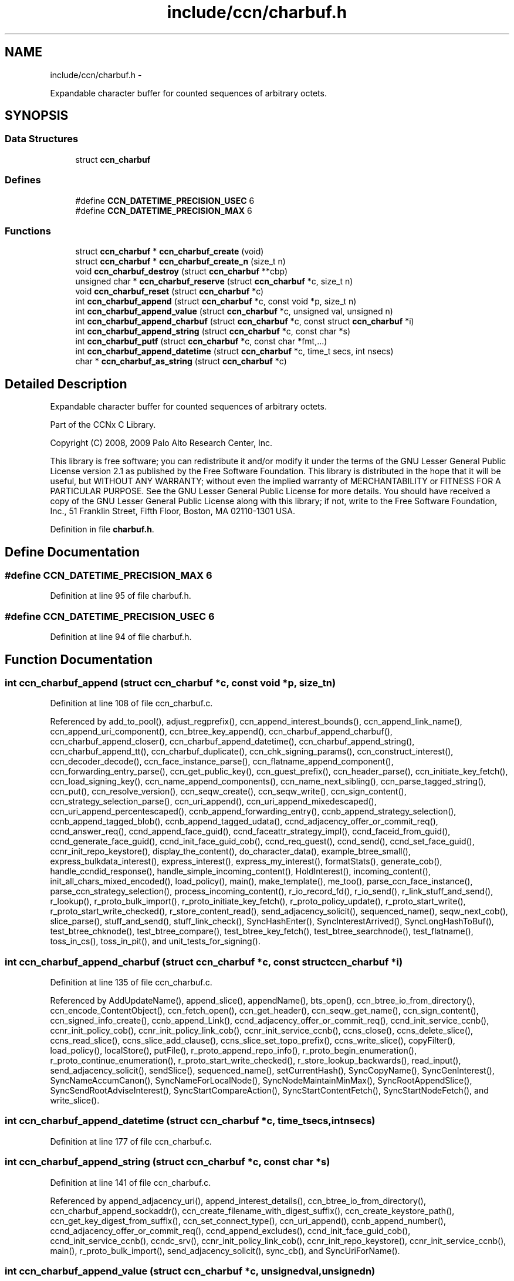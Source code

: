 .TH "include/ccn/charbuf.h" 3 "Tue Apr 1 2014" "Version 0.8.2" "Content-Centric Networking in C" \" -*- nroff -*-
.ad l
.nh
.SH NAME
include/ccn/charbuf.h \- 
.PP
Expandable character buffer for counted sequences of arbitrary octets\&.  

.SH SYNOPSIS
.br
.PP
.SS "Data Structures"

.in +1c
.ti -1c
.RI "struct \fBccn_charbuf\fP"
.br
.in -1c
.SS "Defines"

.in +1c
.ti -1c
.RI "#define \fBCCN_DATETIME_PRECISION_USEC\fP   6"
.br
.ti -1c
.RI "#define \fBCCN_DATETIME_PRECISION_MAX\fP   6"
.br
.in -1c
.SS "Functions"

.in +1c
.ti -1c
.RI "struct \fBccn_charbuf\fP * \fBccn_charbuf_create\fP (void)"
.br
.ti -1c
.RI "struct \fBccn_charbuf\fP * \fBccn_charbuf_create_n\fP (size_t n)"
.br
.ti -1c
.RI "void \fBccn_charbuf_destroy\fP (struct \fBccn_charbuf\fP **cbp)"
.br
.ti -1c
.RI "unsigned char * \fBccn_charbuf_reserve\fP (struct \fBccn_charbuf\fP *c, size_t n)"
.br
.ti -1c
.RI "void \fBccn_charbuf_reset\fP (struct \fBccn_charbuf\fP *c)"
.br
.ti -1c
.RI "int \fBccn_charbuf_append\fP (struct \fBccn_charbuf\fP *c, const void *p, size_t n)"
.br
.ti -1c
.RI "int \fBccn_charbuf_append_value\fP (struct \fBccn_charbuf\fP *c, unsigned val, unsigned n)"
.br
.ti -1c
.RI "int \fBccn_charbuf_append_charbuf\fP (struct \fBccn_charbuf\fP *c, const struct \fBccn_charbuf\fP *i)"
.br
.ti -1c
.RI "int \fBccn_charbuf_append_string\fP (struct \fBccn_charbuf\fP *c, const char *s)"
.br
.ti -1c
.RI "int \fBccn_charbuf_putf\fP (struct \fBccn_charbuf\fP *c, const char *fmt,\&.\&.\&.)"
.br
.ti -1c
.RI "int \fBccn_charbuf_append_datetime\fP (struct \fBccn_charbuf\fP *c, time_t secs, int nsecs)"
.br
.ti -1c
.RI "char * \fBccn_charbuf_as_string\fP (struct \fBccn_charbuf\fP *c)"
.br
.in -1c
.SH "Detailed Description"
.PP 
Expandable character buffer for counted sequences of arbitrary octets\&. 

Part of the CCNx C Library\&.
.PP
Copyright (C) 2008, 2009 Palo Alto Research Center, Inc\&.
.PP
This library is free software; you can redistribute it and/or modify it under the terms of the GNU Lesser General Public License version 2\&.1 as published by the Free Software Foundation\&. This library is distributed in the hope that it will be useful, but WITHOUT ANY WARRANTY; without even the implied warranty of MERCHANTABILITY or FITNESS FOR A PARTICULAR PURPOSE\&. See the GNU Lesser General Public License for more details\&. You should have received a copy of the GNU Lesser General Public License along with this library; if not, write to the Free Software Foundation, Inc\&., 51 Franklin Street, Fifth Floor, Boston, MA 02110-1301 USA\&. 
.PP
Definition in file \fBcharbuf\&.h\fP\&.
.SH "Define Documentation"
.PP 
.SS "#define \fBCCN_DATETIME_PRECISION_MAX\fP   6"
.PP
Definition at line 95 of file charbuf\&.h\&.
.SS "#define \fBCCN_DATETIME_PRECISION_USEC\fP   6"
.PP
Definition at line 94 of file charbuf\&.h\&.
.SH "Function Documentation"
.PP 
.SS "int \fBccn_charbuf_append\fP (struct \fBccn_charbuf\fP *c, const void *p, size_tn)"
.PP
Definition at line 108 of file ccn_charbuf\&.c\&.
.PP
Referenced by add_to_pool(), adjust_regprefix(), ccn_append_interest_bounds(), ccn_append_link_name(), ccn_append_uri_component(), ccn_btree_key_append(), ccn_charbuf_append_charbuf(), ccn_charbuf_append_closer(), ccn_charbuf_append_datetime(), ccn_charbuf_append_string(), ccn_charbuf_append_tt(), ccn_charbuf_duplicate(), ccn_chk_signing_params(), ccn_construct_interest(), ccn_decoder_decode(), ccn_face_instance_parse(), ccn_flatname_append_component(), ccn_forwarding_entry_parse(), ccn_get_public_key(), ccn_guest_prefix(), ccn_header_parse(), ccn_initiate_key_fetch(), ccn_load_signing_key(), ccn_name_append_components(), ccn_name_next_sibling(), ccn_parse_tagged_string(), ccn_put(), ccn_resolve_version(), ccn_seqw_create(), ccn_seqw_write(), ccn_sign_content(), ccn_strategy_selection_parse(), ccn_uri_append(), ccn_uri_append_mixedescaped(), ccn_uri_append_percentescaped(), ccnb_append_forwarding_entry(), ccnb_append_strategy_selection(), ccnb_append_tagged_blob(), ccnb_append_tagged_udata(), ccnd_adjacency_offer_or_commit_req(), ccnd_answer_req(), ccnd_append_face_guid(), ccnd_faceattr_strategy_impl(), ccnd_faceid_from_guid(), ccnd_generate_face_guid(), ccnd_init_face_guid_cob(), ccnd_req_guest(), ccnd_send(), ccnd_set_face_guid(), ccnr_init_repo_keystore(), display_the_content(), do_character_data(), example_btree_small(), express_bulkdata_interest(), express_interest(), express_my_interest(), formatStats(), generate_cob(), handle_ccndid_response(), handle_simple_incoming_content(), HoldInterest(), incoming_content(), init_all_chars_mixed_encoded(), load_policy(), main(), make_template(), me_too(), parse_ccn_face_instance(), parse_ccn_strategy_selection(), process_incoming_content(), r_io_record_fd(), r_io_send(), r_link_stuff_and_send(), r_lookup(), r_proto_bulk_import(), r_proto_initiate_key_fetch(), r_proto_policy_update(), r_proto_start_write(), r_proto_start_write_checked(), r_store_content_read(), send_adjacency_solicit(), sequenced_name(), seqw_next_cob(), slice_parse(), stuff_and_send(), stuff_link_check(), SyncHashEnter(), SyncInterestArrived(), SyncLongHashToBuf(), test_btree_chknode(), test_btree_compare(), test_btree_key_fetch(), test_btree_searchnode(), test_flatname(), toss_in_cs(), toss_in_pit(), and unit_tests_for_signing()\&.
.SS "int \fBccn_charbuf_append_charbuf\fP (struct \fBccn_charbuf\fP *c, const struct \fBccn_charbuf\fP *i)"
.PP
Definition at line 135 of file ccn_charbuf\&.c\&.
.PP
Referenced by AddUpdateName(), append_slice(), appendName(), bts_open(), ccn_btree_io_from_directory(), ccn_encode_ContentObject(), ccn_fetch_open(), ccn_get_header(), ccn_seqw_get_name(), ccn_sign_content(), ccn_signed_info_create(), ccnb_append_Link(), ccnd_adjacency_offer_or_commit_req(), ccnd_init_service_ccnb(), ccnr_init_policy_cob(), ccnr_init_policy_link_cob(), ccnr_init_service_ccnb(), ccns_close(), ccns_delete_slice(), ccns_read_slice(), ccns_slice_add_clause(), ccns_slice_set_topo_prefix(), ccns_write_slice(), copyFilter(), load_policy(), localStore(), putFile(), r_proto_append_repo_info(), r_proto_begin_enumeration(), r_proto_continue_enumeration(), r_proto_start_write_checked(), r_store_lookup_backwards(), read_input(), send_adjacency_solicit(), sendSlice(), sequenced_name(), setCurrentHash(), SyncCopyName(), SyncGenInterest(), SyncNameAccumCanon(), SyncNameForLocalNode(), SyncNodeMaintainMinMax(), SyncRootAppendSlice(), SyncSendRootAdviseInterest(), SyncStartCompareAction(), SyncStartContentFetch(), SyncStartNodeFetch(), and write_slice()\&.
.SS "int \fBccn_charbuf_append_datetime\fP (struct \fBccn_charbuf\fP *c, time_tsecs, intnsecs)"
.PP
Definition at line 177 of file ccn_charbuf\&.c\&.
.SS "int \fBccn_charbuf_append_string\fP (struct \fBccn_charbuf\fP *c, const char *s)"
.PP
Definition at line 141 of file ccn_charbuf\&.c\&.
.PP
Referenced by append_adjacency_uri(), append_interest_details(), ccn_btree_io_from_directory(), ccn_charbuf_append_sockaddr(), ccn_create_filename_with_digest_suffix(), ccn_create_keystore_path(), ccn_get_key_digest_from_suffix(), ccn_set_connect_type(), ccn_uri_append(), ccnb_append_number(), ccnd_adjacency_offer_or_commit_req(), ccnd_append_excludes(), ccnd_init_face_guid_cob(), ccnd_init_service_ccnb(), ccndc_srv(), ccnr_init_policy_link_cob(), ccnr_init_repo_keystore(), ccnr_init_service_ccnb(), main(), r_proto_bulk_import(), send_adjacency_solicit(), sync_cb(), and SyncUriForName()\&.
.SS "int \fBccn_charbuf_append_value\fP (struct \fBccn_charbuf\fP *c, unsignedval, unsignedn)"
.PP
Definition at line 119 of file ccn_charbuf\&.c\&.
.PP
Referenced by append_adjacency_uri(), ccn_append_link_stuff(), ccn_charbuf_append_escaped(), ccn_decoder_decode(), ccn_extend_dict(), ccn_flatname_append_component(), ccn_name_chop(), ccn_name_next_sibling(), ccn_parse_tagged_string(), ccn_signed_info_create(), ccnb_append_timestamp_blob(), ccnd_adjacency_offer_or_commit_req(), ccnd_faceid_from_guid(), ccnd_generate_face_guid(), ccnd_init_face_guid_cob(), ccnd_init_service_ccnb(), ccnd_listen_on(), ccnd_parse_uri_list(), ccnd_set_face_guid(), ccnr_init_policy_link_cob(), ccnr_init_repo_keystore(), ccnr_init_service_ccnb(), main(), r_init_parse_config(), r_net_listen_on(), and send_adjacency_solicit()\&.
.SS "char* \fBccn_charbuf_as_string\fP (struct \fBccn_charbuf\fP *c)"
.PP
Definition at line 203 of file ccn_charbuf\&.c\&.
.PP
Referenced by bts_open(), bts_remove_lockfile(), ccn_btree_check(), ccn_btree_io_from_directory(), ccn_create_keystore_path(), ccn_extend_dict(), ccn_get_connect_type(), ccn_get_key_digest_from_suffix(), ccn_load_or_create_default_key(), ccn_locate_key(), ccnd_debug_ccnb(), ccnd_debug_content(), ccnd_faceattr_strategy_impl(), ccnd_init_internal_keystore(), ccnd_listen_on(), ccnd_reg_ccnx_ccndid(), ccnd_reg_prefix(), ccnd_reg_uri_list(), ccnd_register_adjacency(), ccnd_req_guest(), ccnd_req_strategy(), ccnd_trace_strategy_impl(), ccndc_do_face_action(), ccndc_do_prefix_action(), ccndc_do_strategy_action(), ccndc_srv(), ccndc_strategy(), ccnr_debug_ccnb(), ccnr_debug_content(), ccnr_init_repo_keystore(), ccnr_vmsg(), collect_faces_html(), collect_faces_xml(), CompareAction(), debug_logger(), existingRootOp(), getFile(), incoming_content(), load_policy(), main(), merge_files(), my_response(), noteErr(), printTreeInner(), process_data(), putFile(), putFileList(), r_init_map_and_process_file(), r_init_parse_config(), r_init_read_config(), r_io_open_repo_data_file(), r_net_listen_on(), r_proto_bulk_import(), r_proto_policy_update(), r_store_content_next(), r_store_init(), r_store_read_stable_point(), r_store_write_stable_point(), sendSlice(), storeHandler(), sync_cb(), sync_notify_for_actions(), SyncNoteUri(), SyncNoteUriBase(), SyncRegisterInterests(), SyncRootLookupName(), test_btree_io(), test_directory_creation(), test_flatname(), test_insert_content(), testReader(), and UpdateAction()\&.
.SS "struct \fBccn_charbuf\fP* \fBccn_charbuf_create\fP (void)\fC [read]\fP"
.PP
Definition at line 28 of file ccn_charbuf\&.c\&.
.PP
Referenced by add_cob_exclusion(), add_info_exclusion(), add_to_pool(), add_uri_exclusion(), adjust_regprefix(), age_forwarding(), append_adjacency_uri(), appendName(), bts_open(), ccn_btree_check(), ccn_btree_getnode(), ccn_btree_io_from_directory(), ccn_btree_next_leaf(), ccn_btree_shrink_a_level(), ccn_btree_spill(), ccn_btree_split(), ccn_charbuf_duplicate(), ccn_chk_signing_params(), ccn_create(), ccn_create_keystore_path(), ccn_decoder_create(), ccn_decoder_decode(), ccn_encode_ContentObject(), ccn_encoder_create(), ccn_extend_dict(), ccn_face_instance_parse(), ccn_fetch_open(), ccn_forwarding_entry_parse(), ccn_get_header(), ccn_guest_prefix(), ccn_header_parse(), ccn_initiate_ccndid_fetch(), ccn_initiate_key_fetch(), ccn_initiate_prefix_reg(), ccn_load_default_key(), ccn_load_or_create_default_key(), ccn_load_signing_key(), ccn_name_from_uri(), ccn_name_next_sibling(), ccn_process_input(), ccn_put(), ccn_resolve_version(), ccn_seqw_create(), ccn_set_connect_type(), ccn_sign_content(), ccn_strategy_selection_parse(), ccn_uri_append_flatname(), ccnbx(), ccnd_adjacency_offer_or_commit_req(), ccnd_answer_req(), ccnd_create(), ccnd_debug_ccnb(), ccnd_debug_content(), ccnd_faceattr_strategy_impl(), ccnd_faceid_from_guid(), ccnd_generate_face_guid(), ccnd_init_face_guid_cob(), ccnd_init_internal_keystore(), ccnd_init_service_ccnb(), ccnd_listen_on(), ccnd_msg(), ccnd_parse_uri_list(), ccnd_reg_ccnx_ccndid(), ccnd_reg_prefix(), ccnd_reg_uri(), ccnd_register_adjacency(), ccnd_req_guest(), ccnd_req_strategy(), ccnd_send(), ccnd_set_face_guid(), ccnd_start_notice(), ccnd_stats_http_set_debug(), ccnd_trace_strategy_impl(), ccnd_uri_listen(), ccndc_daemonize(), ccndc_do_face_action(), ccndc_do_prefix_action(), ccndc_do_strategy_action(), ccndc_get_ccnd_id(), ccndc_initialize_data(), ccndc_srv(), ccndc_strategy(), ccnr_debug_ccnb(), ccnr_debug_content(), ccnr_init_policy_cob(), ccnr_init_policy_link_cob(), ccnr_init_repo_keystore(), ccnr_init_service_ccnb(), ccnr_parsed_policy_create(), ccnr_stats_http_set_debug(), ccnr_uri_listen(), ccnr_vmsg(), ccns_read_slice(), ccns_slice_name(), ccns_write_slice(), charbuf_obtain(), chat_main(), collect_faces_html(), collect_faces_xml(), collect_forwarding_html(), collect_forwarding_xml(), collect_stats_html(), collect_stats_xml(), CompareAction(), constructCommandPrefix(), copyFilter(), create_passive_templ(), debug_logger(), encode_message(), encode_sample_test(), existingRootOp(), express_bulkdata_interest(), express_interest(), express_my_interest(), genTestRootRepos(), genTestRootRouting(), getFile(), handle_key(), incoming_content(), init_all_chars_mixed_encoded(), init_all_chars_percent_encoded(), load_policy(), local_scope_rm_template(), localStore(), main(), make_connection(), make_data_template(), make_ra_template(), make_template(), me_too(), merge_files(), NewDeltas(), NewElem(), next_child_at_level(), noteErr(), parse_ccn_face_instance(), parse_ccn_face_instance_from_face(), parse_ccn_forwarding_entry(), parse_ccn_strategy_selection(), parseAndAccumName(), post_face_notice(), printTree(), process_fd(), process_incoming_content(), process_incoming_interest(), process_input(), putFile(), putFileList(), r_dispatch_process_input(), r_init_parse_config(), r_init_read_config(), r_io_open_repo_data_file(), r_io_record_fd(), r_io_send(), r_match_match_interests(), r_net_listen_on(), r_proto_append_repo_info(), r_proto_begin_enumeration(), r_proto_bulk_import(), r_proto_continue_enumeration(), r_proto_expect_content(), r_proto_initiate_key_fetch(), r_proto_mktemplate(), r_proto_policy_complete(), r_proto_policy_update(), r_proto_start_write(), r_proto_start_write_checked(), r_proto_uri_listen(), r_store_init(), r_store_look(), r_store_lookup(), r_store_lookup_backwards(), r_store_lookup_ccnb(), r_store_next_child_at_level(), r_store_read_stable_point(), r_store_set_flatname(), r_store_write_stable_point(), r_sync_enumerate_action(), r_util_charbuf_obtain(), resolve_templ(), send_adjacency_solicit(), sendSlice(), sequenced_name(), seqw_next_cob(), slice_parse(), start_node_fetch(), storeHandler(), strategy_init_error(), stuff_link_check(), sync_cb(), sync_diff_start(), sync_update_start(), SyncAddRoot(), SyncAppendRandomName(), SyncCacheEntryFetch(), SyncConstructCommandPrefix(), SyncCopyName(), SyncExclusionsFromHashList(), SyncExtractName(), SyncFreeBase(), SyncGenInterest(), SyncHandleSlice(), SyncHashEnter(), SyncInterestArrived(), SyncLongHashToBuf(), SyncNameAccumCanon(), SyncNameForIndexbuf(), SyncNameForLocalNode(), SyncNewBase(), SyncNodeMaintainMinMax(), SyncResetComposite(), SyncRootLookupName(), SyncSendRootAdviseInterest(), SyncSignBuf(), SyncStartCompareAction(), SyncStartContentFetch(), SyncStartNodeFetch(), SyncTreeGenerateNames(), SyncUriForName(), test_btree_chknode(), test_btree_compare(), test_btree_inserts_from_stdin(), test_btree_io(), test_btree_key_fetch(), test_btree_searchnode(), test_directory_creation(), test_flatname(), test_insert_content(), test_inserts_from_stdin(), testEncodeDecode(), testGenComposite(), testhelp_count_matches(), testReadBuilder(), testReader(), testRootBasic(), testRootCoding(), testRootLookup(), toss_in_cs(), toss_in_pit(), unit_tests_for_signing(), UpdateAction(), and write_slice()\&.
.SS "struct \fBccn_charbuf\fP* \fBccn_charbuf_create_n\fP (size_tn)\fC [read]\fP"
.PP
Definition at line 36 of file ccn_charbuf\&.c\&.
.PP
Referenced by ccns_delete_slice(), ccns_read_slice(), ccns_slice_add_clause(), ccns_slice_create(), ccns_slice_name(), handle_ccndid_response(), main(), make_scope1_template(), r_store_content_matches_interest_prefix(), r_store_content_read(), r_store_find_first_match_candidate(), r_store_lookup_backwards(), and write_slice()\&.
.SS "void \fBccn_charbuf_destroy\fP (struct \fBccn_charbuf\fP **cbp)"
.PP
Definition at line 56 of file ccn_charbuf\&.c\&.
.PP
Referenced by add_cob_exclusion(), add_info_exclusion(), add_uri_exclusion(), add_ver_exclusion(), AddUpdateName(), age_cs(), age_forwarding(), age_pit(), append_adjacency_uri(), appendName(), ask_more(), bts_destroy(), bts_open(), ccn_btree_check(), ccn_btree_io_from_directory(), ccn_btree_next_leaf(), ccn_btree_shrink_a_level(), ccn_btree_spill(), ccn_btree_split(), ccn_check_pub_arrival(), ccn_decoder_decode(), ccn_decoder_destroy(), ccn_destroy(), ccn_destroy_interest(), ccn_disconnect(), ccn_encode_ContentObject(), ccn_encoder_destroy(), ccn_extend_dict(), ccn_face_instance_destroy(), ccn_face_instance_parse(), ccn_fetch_close(), ccn_fetch_open(), ccn_forwarding_entry_destroy(), ccn_forwarding_entry_parse(), ccn_get_header(), ccn_get_key_digest_from_suffix(), ccn_guest_prefix(), ccn_header_destroy(), ccn_initiate_ccndid_fetch(), ccn_initiate_key_fetch(), ccn_initiate_prefix_reg(), ccn_load_default_key(), ccn_load_or_create_default_key(), ccn_load_signing_key(), ccn_locate_key(), ccn_name_from_uri(), ccn_name_next_sibling(), ccn_resolve_version(), ccn_seqw_create(), ccn_seqw_write(), ccn_sign_content(), ccn_strategy_selection_destroy(), ccn_strategy_selection_parse(), ccn_uri_append_flatname(), ccnbx(), ccnd_adjacency_offer_or_commit_req(), ccnd_answer_req(), ccnd_debug_ccnb(), ccnd_debug_content(), ccnd_destroy(), ccnd_faceattr_strategy_impl(), ccnd_faceid_from_guid(), ccnd_flush_guid_cob(), ccnd_forget_face_guid(), ccnd_generate_face_guid(), ccnd_init_face_guid_cob(), ccnd_init_internal_keystore(), ccnd_init_service_ccnb(), ccnd_internal_client_stop(), ccnd_listen_on(), ccnd_msg(), ccnd_parse_uri_list(), ccnd_reg_ccnx_ccndid(), ccnd_reg_prefix(), ccnd_reg_uri(), ccnd_register_adjacency(), ccnd_req_guest(), ccnd_req_strategy(), ccnd_set_face_guid(), ccnd_start_notice(), ccnd_stats_handle_http_connection(), ccnd_stats_http_set_debug(), ccnd_trace_strategy_impl(), ccnd_uri_listen(), ccndc_daemonize(), ccndc_destroy_data(), ccndc_do_face_action(), ccndc_do_prefix_action(), ccndc_do_strategy_action(), ccndc_get_ccnd_id(), ccndc_srv(), ccndc_strategy(), ccnr_answer_req(), ccnr_debug_ccnb(), ccnr_debug_content(), ccnr_direct_client_stop(), ccnr_init_policy_cob(), ccnr_init_policy_link_cob(), ccnr_init_repo_keystore(), ccnr_init_service_ccnb(), ccnr_internal_client_stop(), ccnr_parsed_policy_destroy(), ccnr_stats_handle_http_connection(), ccnr_stats_http_set_debug(), ccnr_uri_listen(), ccnr_vmsg(), ccns_delete_slice(), ccns_read_slice(), ccns_slice_add_clause(), ccns_slice_create(), ccns_slice_destroy(), ccns_slice_name(), ccns_write_slice(), charbuf_release(), cleanup_content_entry(), cleanup_se(), collect_faces_html(), collect_faces_xml(), collect_forwarding_html(), collect_forwarding_xml(), CompareAction(), constructCommandPrefix(), debug_logger(), destroyActionData(), destroyCompareData(), do_deferred_write(), encode_message(), encode_sample_test(), existingRootOp(), express_bulkdata_interest(), express_interest(), express_my_interest(), finalize_face(), finalize_guest(), finalize_node(), FreeDeltas(), genTestRootRepos(), genTestRootRouting(), getFile(), handle_key(), handle_send_error(), incoming_content(), init_all_chars_mixed_encoded(), init_all_chars_percent_encoded(), load_policy(), localFreeEntry(), localStore(), main(), MakeNodeFromNames(), me_too(), merge_files(), my_get(), my_response(), NeedSegment(), NewElem(), next_child_at_level(), node_from_names(), noteErr(), outgoing_content(), parseAndAccumName(), post_face_notice(), printTree(), process_fd(), process_incoming_interest(), process_internal_client_buffer(), prune_oldest_exclusion(), putFile(), putFileList(), r_dispatch_process_internal_client_buffer(), r_init_create(), r_init_destroy(), r_init_parse_config(), r_init_read_config(), r_io_open_repo_data_file(), r_io_record_fd(), r_io_shutdown_client_fd(), r_link_do_deferred_write(), r_match_match_interests(), r_net_listen_on(), r_proto_answer_req(), r_proto_append_repo_info(), r_proto_begin_enumeration(), r_proto_bulk_import(), r_proto_continue_enumeration(), r_proto_expect_content(), r_proto_finalize_enum_state(), r_proto_initiate_key_fetch(), r_proto_policy_complete(), r_proto_policy_update(), r_proto_start_write(), r_proto_start_write_checked(), r_proto_uri_listen(), r_store_content_matches_interest_prefix(), r_store_content_read(), r_store_content_trim(), r_store_find_first_match_candidate(), r_store_init(), r_store_lookup(), r_store_lookup_backwards(), r_store_lookup_ccnb(), r_store_next_child_at_level(), r_store_read_stable_point(), r_store_set_flatname(), r_store_write_stable_point(), r_sync_enumerate_action(), r_util_charbuf_release(), resetDiffData(), resetUpdateData(), resolve_templ(), send_adjacency_solicit(), sendSlice(), seqw_incoming_interest(), seqw_next_cob(), shutdown_client_fd(), slice_parse(), start_interest(), start_node_fetch(), storeHandler(), stuff_link_check(), sync_cb(), sync_notify_for_actions(), SyncAppendRandomName(), SyncCacheEntryFetch(), SyncCacheEntryStore(), SyncConstructCommandPrefix(), SyncExtractName(), SyncFreeBase(), SyncFreeComposite(), SyncFreeNameAccumAndNames(), SyncGenInterest(), SyncHandleSlice(), SyncInterestArrived(), SyncLocalRepoFetch(), SyncLocalRepoStore(), SyncNameForIndexbuf(), SyncNameForLocalNode(), SyncNoteUri(), SyncNoteUriBase(), SyncRegisterInterests(), SyncRemRoot(), SyncResetComposite(), SyncRootAdviseResponse(), SyncRootDecodeAndAdd(), SyncRootLookupName(), SyncSendRootAdviseInterest(), SyncSignBuf(), SyncSortNames(), SyncStartContentFetch(), SyncStartHeartbeat(), SyncStartNodeFetch(), SyncStartSliceEnum(), SyncTreeGenerateNames(), test_btree_chknode(), test_btree_compare(), test_btree_io(), test_btree_key_fetch(), test_btree_searchnode(), test_directory_creation(), test_flatname(), test_insert_content(), test_inserts_from_stdin(), testEncodeDecode(), testGenComposite(), testhelp_count_matches(), testReadBuilder(), testReader(), testRootCoding(), unit_tests_for_signing(), UpdateAction(), updateAction(), and write_slice()\&.
.SS "int \fBccn_charbuf_putf\fP (struct \fBccn_charbuf\fP *c, const char *fmt, \&.\&.\&.)"
.PP
Definition at line 147 of file ccn_charbuf\&.c\&.
.PP
Referenced by append_full_user_name(), bts_open(), bts_remove_lockfile(), ccn_btree_io_from_directory(), ccn_charbuf_append_escaped(), ccn_create_filename_with_digest_suffix(), ccn_create_keystore_path(), ccn_decimal_seqfunc(), ccn_uri_append_mixedescaped(), ccn_uri_append_percentescaped(), ccnd_debug_ccnb(), ccnd_debug_content(), ccnd_faceattr_strategy_impl(), ccnd_init_face_guid_cob(), ccnd_init_internal_keystore(), ccnd_msg(), ccnd_reg_prefix(), ccnd_req_strategy(), ccnd_stats_http_set_debug(), ccnd_trace_strategy_impl(), ccnr_debug_ccnb(), ccnr_debug_content(), ccnr_init_repo_keystore(), ccnr_stats_http_set_debug(), ccnr_vmsg(), collect_face_meter_html(), collect_faces_html(), collect_faces_xml(), collect_forwarding_html(), collect_forwarding_xml(), collect_meter_xml(), collect_stats_html(), collect_stats_xml(), debug_logger(), display_the_content(), format_pfi(), incoming_content(), init_all_chars_mixed_encoded(), init_all_chars_percent_encoded(), load_policy(), main(), merge_files(), noteErr(), post_face_notice(), r_init_read_config(), r_io_open_repo_data_file(), r_proto_bulk_import(), r_proto_policy_update(), r_store_init(), r_store_read_stable_point(), r_store_write_stable_point(), read_input(), sequenced_name(), stampnow(), strategy_init_error(), test_btree_io(), and test_directory_creation()\&.
.SS "unsigned char* \fBccn_charbuf_reserve\fP (struct \fBccn_charbuf\fP *c, size_tn)"
.PP
Definition at line 71 of file ccn_charbuf\&.c\&.
.PP
Referenced by append_bloom_element(), bts_read(), ccn_append_pubkey_blob(), ccn_binary_seqfunc(), ccn_btree_init_node(), ccn_btree_insert_entry(), ccn_charbuf_append(), ccn_charbuf_append_escaped(), ccn_charbuf_append_sockaddr(), ccn_charbuf_append_value(), ccn_charbuf_as_string(), ccn_charbuf_putf(), ccn_decoder_decode(), ccn_encoder_create(), ccn_name_append(), ccn_name_append_components(), ccn_name_from_uri(), ccn_process_input(), ccnb_append_timestamp_blob(), ccnb_tagged_putf(), ccnbx(), finish_openudata(), getFile(), load_policy(), main(), noteErr(), process_fd(), process_input(), r_dispatch_process_input(), r_init_read_config(), r_io_open_repo_data_file(), r_store_read_stable_point(), read_input(), sendSlice(), storeHandler(), stuff_and_send(), SyncAddRoot(), SyncAppendRandomBytes(), SyncParseComposite(), test_basic_btree_insert_entry(), test_btree_inserts_from_stdin(), test_flatname(), and test_inserts_from_stdin()\&.
.SS "void \fBccn_charbuf_reset\fP (struct \fBccn_charbuf\fP *c)"
.PP
Definition at line 99 of file ccn_charbuf\&.c\&.
.PP
Referenced by ccn_btree_shrink_a_level(), ccn_btree_spill(), ccn_extend_dict(), ccn_get_header(), ccn_guest_prefix(), ccn_set_connect_type(), ccnd_adjacency_offer_or_commit_req(), ccnd_init_face_guid_cob(), ccnd_req_guest(), ccnd_trace_strategy_impl(), ccns_slice_set_topo_prefix(), ccns_write_slice(), CheckHeldInterest(), display_the_content(), extractBuf(), generate_cob(), generate_new_data(), handle_ccndid_response(), HoldInterest(), incoming_content(), main(), printTreeInner(), send_adjacency_solicit(), send_interest(), sequenced_name(), slice_parse(), SyncAppendRandomName(), SyncNodeMaintainMinMax(), test_inserts_from_stdin(), testGenComposite(), testReader(), and testRootLookup()\&.
.SH "Author"
.PP 
Generated automatically by Doxygen for Content-Centric Networking in C from the source code\&.
